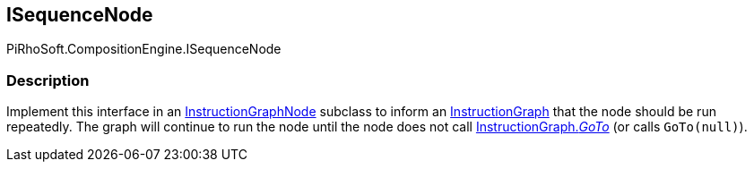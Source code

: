 [#reference/i-sequence-node]

## ISequenceNode

PiRhoSoft.CompositionEngine.ISequenceNode

### Description

Implement this interface in an <<reference/instruction-graph-node.html,InstructionGraphNode>> subclass to inform an <<reference/instruction-graph.html,InstructionGraph>> that the node should be run repeatedly. The graph will continue to run the node until the node does not call <<reference/instruction-graph.html,InstructionGraph._GoTo_>> (or calls `GoTo(null)`).